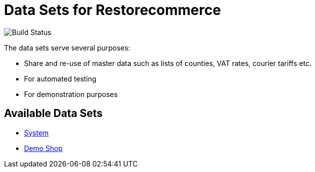 = Data Sets for Restorecommerce

image:https://github.com/restorecommerce/data/workflows/test/badge.svg[Build Status]

The data sets serve several purposes:

- Share and re-use of master data such as lists of counties, VAT rates, courier tariffs etc.
- For automated testing
- For demonstration purposes

== Available Data Sets

- link:datasets/system[System]
- link:datasets/demo-shop[Demo Shop]

